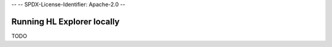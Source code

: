 --
--    SPDX-License-Identifier: Apache-2.0
--

Running HL Explorer locally
*********************************


TODO

.. add a short overview, and rely on links in current README of the github


.. Licensed under Creative Commons Attribution 4.0 International License
   https://creativecommons.org/licenses/by/4.0/
